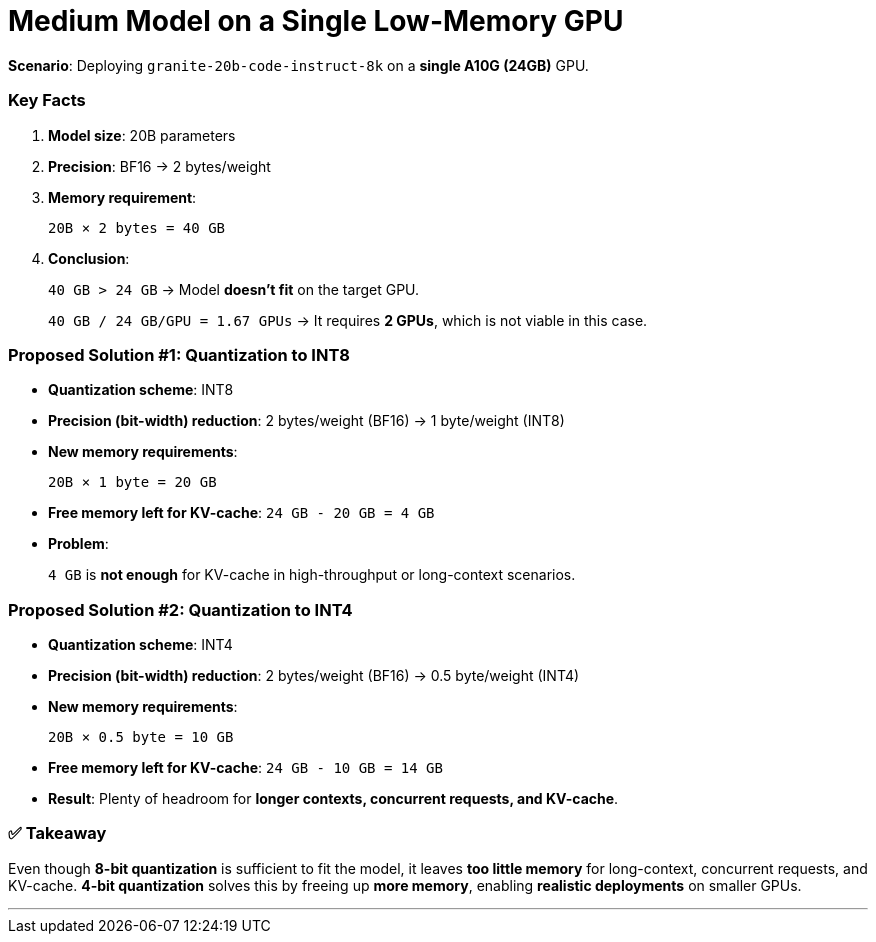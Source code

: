 = Medium Model on a Single Low-Memory GPU
:page-title: Motivation
:page-layout: workshop
:page-role: content

*Scenario*:
Deploying `granite-20b-code-instruct-8k` on a *single A10G (24GB)* GPU.

=== Key Facts

. *Model size*: 20B parameters
. *Precision*: BF16 → 2 bytes/weight
. *Memory requirement*:
+
--
`20B × 2 bytes = 40 GB`
--
. *Conclusion*:
+
--
`40 GB > 24 GB` → Model *doesn't fit* on the target GPU.

`40 GB / 24 GB/GPU = 1.67 GPUs` → It requires *2 GPUs*, which is not viable in this case.
--

=== Proposed Solution #1: Quantization to INT8

- *Quantization scheme*: INT8
- *Precision (bit-width) reduction*: 2 bytes/weight (BF16) → 1 byte/weight (INT8)
- *New memory requirements*:
+
--
`20B × 1 byte = 20 GB`
--
- *Free memory left for KV-cache*: `24 GB - 20 GB = 4 GB`
- *Problem*:
+
--
`4 GB` is *not enough* for KV-cache in high-throughput or long-context scenarios.
--

=== Proposed Solution #2: Quantization to INT4

- *Quantization scheme*: INT4
- *Precision (bit-width) reduction*: 2 bytes/weight (BF16) → 0.5 byte/weight (INT4)
- *New memory requirements*:
+
--
`20B × 0.5 byte = 10 GB`
--
- *Free memory left for KV-cache*: `24 GB - 10 GB = 14 GB`
- *Result*: Plenty of headroom for *longer contexts, concurrent requests, and KV-cache*.

=== ✅ Takeaway

Even though *8-bit quantization* is sufficient to fit the model, it leaves *too little memory* for long-context, concurrent requests, and KV-cache.
*4-bit quantization* solves this by freeing up *more memory*, enabling *realistic deployments* on smaller GPUs.

'''
